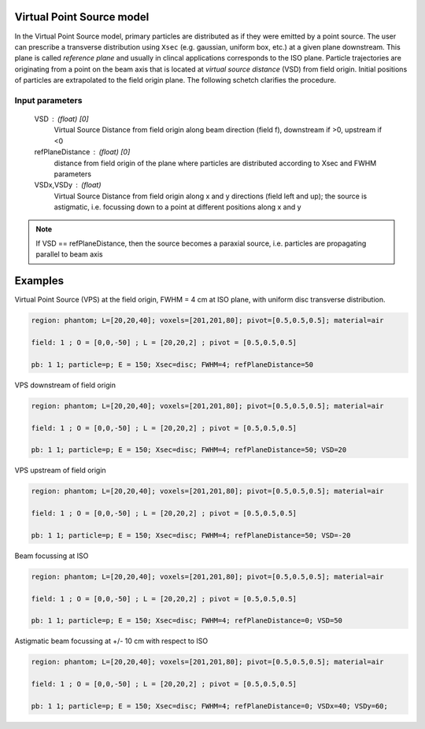 Virtual Point Source model
------------------------------

In the Virtual Point Source model, primary particles are distributed as if they were emitted by a point source. The user can prescribe a transverse distribution using ``Xsec`` (e.g. gaussian, uniform box, etc.) at a given plane downstream. This plane is called *reference plane* and usually in clincal applications corresponds to the ISO plane. Particle trajectories are originating from a point on the beam axis that is located at *virtual source distance* (VSD) from field origin. Initial positions of particles are extrapolated to the field origin plane. The following schetch clarifies the procedure.

.. figure:: images/VPS_geometry.png
    :alt: Virtual Point Source geometry
    :align: center
    :width: 80%

Input parameters
""""""""""""""""

    VSD : (float) [0]
        Virtual Source Distance from field origin along beam direction (field f), downstream if >0, upstream if <0

    refPlaneDistance : (float) [0]
        distance from field origin of the plane where particles are distributed according to Xsec and FWHM parameters

    VSDx,VSDy : (float)
        Virtual Source Distance from field origin along x and y directions (field left and up); the source is astigmatic, i.e. focussing down to a point at different positions along x and y

.. note::

    If VSD == refPlaneDistance, then the source becomes a paraxial source, i.e. particles are propagating parallel to beam axis






Examples
--------

Virtual Point Source (VPS) at the field origin, FWHM = 4 cm at ISO plane, with uniform disc transverse distribution.


.. code-block::

    region: phantom; L=[20,20,40]; voxels=[201,201,80]; pivot=[0.5,0.5,0.5]; material=air

    field: 1 ; O = [0,0,-50] ; L = [20,20,2] ; pivot = [0.5,0.5,0.5]

    pb: 1 1; particle=p; E = 150; Xsec=disc; FWHM=4; refPlaneDistance=50

.. figure:: images/VirtualPointSource_1.png
    :alt: divergent VPS
    :align: center
    :width: 80%


VPS downstream of field origin

.. code-block::

    region: phantom; L=[20,20,40]; voxels=[201,201,80]; pivot=[0.5,0.5,0.5]; material=air

    field: 1 ; O = [0,0,-50] ; L = [20,20,2] ; pivot = [0.5,0.5,0.5]

    pb: 1 1; particle=p; E = 150; Xsec=disc; FWHM=4; refPlaneDistance=50; VSD=20

.. figure:: images/VirtualPointSource_2.png
    :alt: divergent VPS
    :align: center
    :width: 80%

VPS upstream of field origin

.. code-block::

    region: phantom; L=[20,20,40]; voxels=[201,201,80]; pivot=[0.5,0.5,0.5]; material=air

    field: 1 ; O = [0,0,-50] ; L = [20,20,2] ; pivot = [0.5,0.5,0.5]

    pb: 1 1; particle=p; E = 150; Xsec=disc; FWHM=4; refPlaneDistance=50; VSD=-20

.. figure:: images/VirtualPointSource_3.png
    :alt: divergent VPS
    :align: center
    :width: 80%


Beam focussing at ISO

.. code-block::

    region: phantom; L=[20,20,40]; voxels=[201,201,80]; pivot=[0.5,0.5,0.5]; material=air

    field: 1 ; O = [0,0,-50] ; L = [20,20,2] ; pivot = [0.5,0.5,0.5]

    pb: 1 1; particle=p; E = 150; Xsec=disc; FWHM=4; refPlaneDistance=0; VSD=50

.. figure:: images/VirtualPointSource_4.png
    :alt: focussing beam at ISO
    :align: center
    :width: 80%


Astigmatic beam focussing at +/- 10 cm with respect to ISO

.. code-block::

    region: phantom; L=[20,20,40]; voxels=[201,201,80]; pivot=[0.5,0.5,0.5]; material=air

    field: 1 ; O = [0,0,-50] ; L = [20,20,2] ; pivot = [0.5,0.5,0.5]

    pb: 1 1; particle=p; E = 150; Xsec=disc; FWHM=4; refPlaneDistance=0; VSDx=40; VSDy=60;

.. figure:: images/VirtualPointSource_5x.png
    :alt: astigmatic beam (x direction)
    :align: center
    :width: 80%

.. figure:: images/VirtualPointSource_5y.png
    :alt: astigmatic beam (y direction)
    :align: center
    :width: 80%



